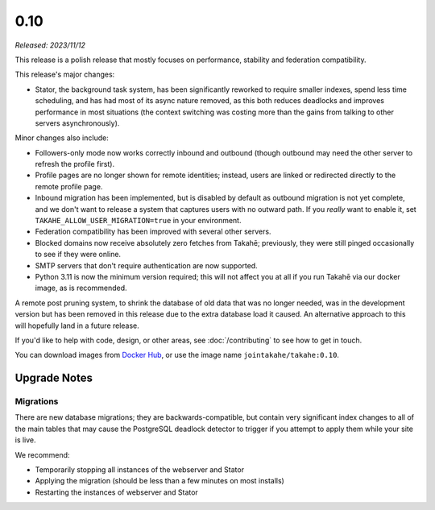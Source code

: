 0.10
====

*Released: 2023/11/12*

This release is a polish release that mostly focuses on performance, stability
and federation compatibility.

This release's major changes:

* Stator, the background task system, has been significantly reworked to require
  smaller indexes, spend less time scheduling, and has had most of its async
  nature removed, as this both reduces deadlocks and improves performance in
  most situations (the context switching was costing more than the gains from
  talking to other servers asynchronously).

Minor changes also include:

* Followers-only mode now works correctly inbound and outbound (though outbound
  may need the other server to refresh the profile first).

* Profile pages are no longer shown for remote identities; instead, users are
  linked or redirected directly to the remote profile page.

* Inbound migration has been implemented, but is disabled by default as outbound
  migration is not yet complete, and we don't want to release a system that
  captures users with no outward path. If you *really* want to enable it, set
  ``TAKAHE_ALLOW_USER_MIGRATION=true`` in your environment.

* Federation compatibility has been improved with several other servers.

* Blocked domains now receive absolutely zero fetches from Takahē; previously,
  they were still pinged occasionally to see if they were online.

* SMTP servers that don't require authentication are now supported.

* Python 3.11 is now the minimum version required; this will not affect you at
  all if you run Takahē via our docker image, as is recommended.

A remote post pruning system, to shrink the database of old data that was no
longer needed, was in the development version but has been removed in this
release due to the extra database load it caused. An alternative approach to
this will hopefully land in a future release.

If you'd like to help with code, design, or other areas, see
:doc:`/contributing` to see how to get in touch.

You can download images from `Docker Hub <https://hub.docker.com/r/jointakahe/takahe>`_,
or use the image name ``jointakahe/takahe:0.10``.


Upgrade Notes
-------------

Migrations
~~~~~~~~~~

There are new database migrations; they are backwards-compatible, but contain
very significant index changes to all of the main tables that may cause the
PostgreSQL deadlock detector to trigger if you attempt to apply them while your
site is live.

We recommend:

* Temporarily stopping all instances of the webserver and Stator
* Applying the migration (should be less than a few minutes on most installs)
* Restarting the instances of webserver and Stator
